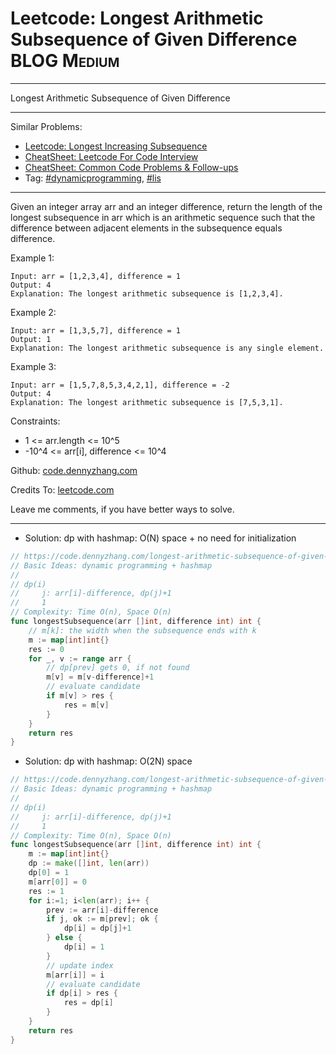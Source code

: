 * Leetcode: Longest Arithmetic Subsequence of Given Difference  :BLOG:Medium:
#+STARTUP: showeverything
#+OPTIONS: toc:nil \n:t ^:nil creator:nil d:nil
:PROPERTIES:
:type:     lis, dynamicprogramming
:END:
---------------------------------------------------------------------
Longest Arithmetic Subsequence of Given Difference
---------------------------------------------------------------------
#+BEGIN_HTML
<a href="https://github.com/dennyzhang/code.dennyzhang.com/tree/master/problems/longest-arithmetic-subsequence-of-given-difference"><img align="right" width="200" height="183" src="https://www.dennyzhang.com/wp-content/uploads/denny/watermark/github.png" /></a>
#+END_HTML
Similar Problems:
- [[https://code.dennyzhang.com/longest-increasing-subsequence][Leetcode: Longest Increasing Subsequence]]
- [[https://cheatsheet.dennyzhang.com/cheatsheet-leetcode-A4][CheatSheet: Leetcode For Code Interview]]
- [[https://cheatsheet.dennyzhang.com/cheatsheet-followup-A4][CheatSheet: Common Code Problems & Follow-ups]]
- Tag: [[https://code.dennyzhang.com/review-dynamicprogramming][#dynamicprogramming]], [[https://code.dennyzhang.com/followup-lis][#lis]]
---------------------------------------------------------------------
Given an integer array arr and an integer difference, return the length of the longest subsequence in arr which is an arithmetic sequence such that the difference between adjacent elements in the subsequence equals difference.

Example 1:
#+BEGIN_EXAMPLE
Input: arr = [1,2,3,4], difference = 1
Output: 4
Explanation: The longest arithmetic subsequence is [1,2,3,4].
#+END_EXAMPLE

Example 2:
#+BEGIN_EXAMPLE
Input: arr = [1,3,5,7], difference = 1
Output: 1
Explanation: The longest arithmetic subsequence is any single element.
#+END_EXAMPLE

Example 3:
#+BEGIN_EXAMPLE
Input: arr = [1,5,7,8,5,3,4,2,1], difference = -2
Output: 4
Explanation: The longest arithmetic subsequence is [7,5,3,1].
#+END_EXAMPLE
 
Constraints:

- 1 <= arr.length <= 10^5
- -10^4 <= arr[i], difference <= 10^4

Github: [[https://github.com/dennyzhang/code.dennyzhang.com/tree/master/problems/longest-arithmetic-subsequence-of-given-difference][code.dennyzhang.com]]

Credits To: [[https://leetcode.com/problems/longest-arithmetic-subsequence-of-given-difference/description/][leetcode.com]]

Leave me comments, if you have better ways to solve.
---------------------------------------------------------------------
- Solution: dp with hashmap: O(N) space + no need for initialization

#+BEGIN_SRC go
// https://code.dennyzhang.com/longest-arithmetic-subsequence-of-given-difference
// Basic Ideas: dynamic programming + hashmap
//
// dp(i)
//     j: arr[i]-difference, dp(j)+1
//     1
// Complexity: Time O(n), Space O(n)
func longestSubsequence(arr []int, difference int) int {
    // m[k]: the width when the subsequence ends with k
    m := map[int]int{}
    res := 0
    for _, v := range arr {
        // dp[prev] gets 0, if not found
        m[v] = m[v-difference]+1
        // evaluate candidate
        if m[v] > res {
            res = m[v]
        }
    }
    return res
}
#+END_SRC

- Solution: dp with hashmap: O(2N) space

#+BEGIN_SRC go
// https://code.dennyzhang.com/longest-arithmetic-subsequence-of-given-difference
// Basic Ideas: dynamic programming + hashmap
//
// dp(i)
//     j: arr[i]-difference, dp(j)+1
//     1
// Complexity: Time O(n), Space O(n)
func longestSubsequence(arr []int, difference int) int {
    m := map[int]int{}
    dp := make([]int, len(arr))
    dp[0] = 1
    m[arr[0]] = 0
    res := 1
    for i:=1; i<len(arr); i++ {
        prev := arr[i]-difference
        if j, ok := m[prev]; ok {
            dp[i] = dp[j]+1
        } else {
            dp[i] = 1
        }
        // update index
        m[arr[i]] = i
        // evaluate candidate
        if dp[i] > res {
            res = dp[i]
        }
    }
    return res
}
#+END_SRC

#+BEGIN_HTML
<div style="overflow: hidden;">
<div style="float: left; padding: 5px"> <a href="https://www.linkedin.com/in/dennyzhang001"><img src="https://www.dennyzhang.com/wp-content/uploads/sns/linkedin.png" alt="linkedin" /></a></div>
<div style="float: left; padding: 5px"><a href="https://github.com/dennyzhang"><img src="https://www.dennyzhang.com/wp-content/uploads/sns/github.png" alt="github" /></a></div>
<div style="float: left; padding: 5px"><a href="https://www.dennyzhang.com/slack" target="_blank" rel="nofollow"><img src="https://www.dennyzhang.com/wp-content/uploads/sns/slack.png" alt="slack"/></a></div>
</div>
#+END_HTML

